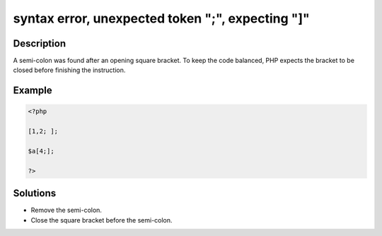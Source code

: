 .. _syntax-error,-unexpected-token-";",-expecting-"]":

syntax error, unexpected token ";", expecting "]"
-------------------------------------------------
 
.. meta::
	:description:
		syntax error, unexpected token ";", expecting "]": A semi-colon was found after an opening square bracket.
	:og:image: https://php-changed-behaviors.readthedocs.io/en/latest/_static/logo.png
	:og:type: article
	:og:title: syntax error, unexpected token &quot;;&quot;, expecting &quot;]&quot;
	:og:description: A semi-colon was found after an opening square bracket
	:og:url: https://php-errors.readthedocs.io/en/latest/messages/syntax-error%2C-unexpected-token-%22%3B%22%2C-expecting-%22%5D%22.html
	:og:locale: en
	:twitter:card: summary_large_image
	:twitter:site: @exakat
	:twitter:title: syntax error, unexpected token ";", expecting "]"
	:twitter:description: syntax error, unexpected token ";", expecting "]": A semi-colon was found after an opening square bracket
	:twitter:creator: @exakat
	:twitter:image:src: https://php-changed-behaviors.readthedocs.io/en/latest/_static/logo.png

.. raw:: html

	<script type="application/ld+json">{"@context":"https:\/\/schema.org","@graph":[{"@type":"WebPage","@id":"https:\/\/php-errors.readthedocs.io\/en\/latest\/tips\/syntax-error,-unexpected-token-\";\",-expecting-\"]\".html","url":"https:\/\/php-errors.readthedocs.io\/en\/latest\/tips\/syntax-error,-unexpected-token-\";\",-expecting-\"]\".html","name":"syntax error, unexpected token \";\", expecting \"]\"","isPartOf":{"@id":"https:\/\/www.exakat.io\/"},"datePublished":"Fri, 21 Feb 2025 18:53:43 +0000","dateModified":"Fri, 21 Feb 2025 18:53:43 +0000","description":"A semi-colon was found after an opening square bracket","inLanguage":"en-US","potentialAction":[{"@type":"ReadAction","target":["https:\/\/php-tips.readthedocs.io\/en\/latest\/tips\/syntax-error,-unexpected-token-\";\",-expecting-\"]\".html"]}]},{"@type":"WebSite","@id":"https:\/\/www.exakat.io\/","url":"https:\/\/www.exakat.io\/","name":"Exakat","description":"Smart PHP static analysis","inLanguage":"en-US"}]}</script>

Description
___________
 
A semi-colon was found after an opening square bracket. To keep the code balanced, PHP expects the bracket to be closed before finishing the instruction.

Example
_______

.. code-block:: php

   <?php
   
   [1,2; ];
   
   $a[4;];
   
   ?>

Solutions
_________

+ Remove the semi-colon.
+ Close the square bracket before the semi-colon.
